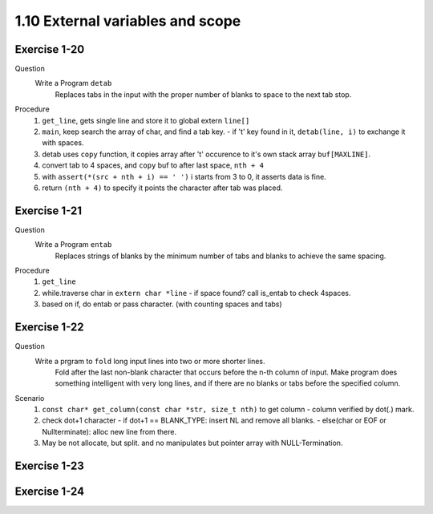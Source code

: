 1.10 External variables and scope
----------------------------------

Exercise 1-20
^^^^^^^^^^^^^
Question
   Write a Program ``detab``
      Replaces tabs in the input with the proper number of blanks to space to the next tab stop.

Procedure
   1. ``get_line``, gets single line and store it to global extern ``line[]``
   #. ``main``, keep search the array of char, and find a tab key.
      - if '\t' key found in it, ``detab(line, i)`` to exchange it with spaces.
   #. detab uses ``copy`` function, it copies array after '\t' occurence to it's own stack array ``buf[MAXLINE]``.
   #. convert tab to 4 spaces, and ``copy`` buf to after last space, ``nth + 4``
   #. with ``assert(*(src + nth + i) == ' ')`` i starts from 3 to 0, it asserts data is fine.
   #. return ``(nth + 4)`` to specify it points the character after tab was placed.

Exercise 1-21
^^^^^^^^^^^^^
Question
   Write a Program ``entab``
      Replaces strings of blanks by the minimum number of tabs and blanks to achieve the same spacing.

Procedure
   1. ``get_line``
   #. while.traverse char in ``extern char *line``
      - if space found? call is_entab to check 4spaces.
   #. based on if, do entab or pass character. (with counting spaces and tabs)

Exercise 1-22
^^^^^^^^^^^^^
Question
   Write a prgram to ``fold`` long input lines into two or more shorter lines.
      Fold after the last non-blank character that occurs before the n-th column of input.
      Make program does something intelligent with very long lines, and if there are no blanks or tabs before the specified column.

Scenario
   1. ``const char* get_column(const char *str, size_t nth)`` to get column
      - column verified by dot(.) mark.
   #. check dot+1 character
      - if dot+1 == BLANK_TYPE: insert NL and remove all blanks. 
      - else(char or EOF or Nullterminate): alloc new line from there.
   #. May be not allocate, but split. and no manipulates but pointer array with NULL-Termination.

Exercise 1-23
^^^^^^^^^^^^^

Exercise 1-24
^^^^^^^^^^^^^
